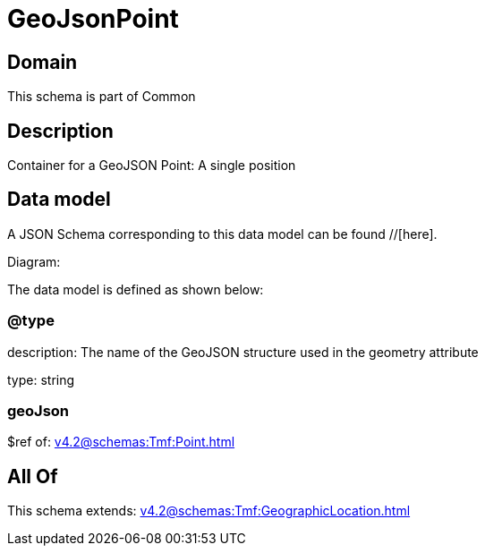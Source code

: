 = GeoJsonPoint

[#domain]
== Domain

This schema is part of Common

[#description]
== Description
Container for a GeoJSON Point: A single position


[#data_model]
== Data model

A JSON Schema corresponding to this data model can be found //[here].

Diagram:


The data model is defined as shown below:


=== @type
description: The name of the GeoJSON structure used in the geometry attribute

type: string


=== geoJson
$ref of: xref:v4.2@schemas:Tmf:Point.adoc[]


[#all_of]
== All Of

This schema extends: xref:v4.2@schemas:Tmf:GeographicLocation.adoc[]
